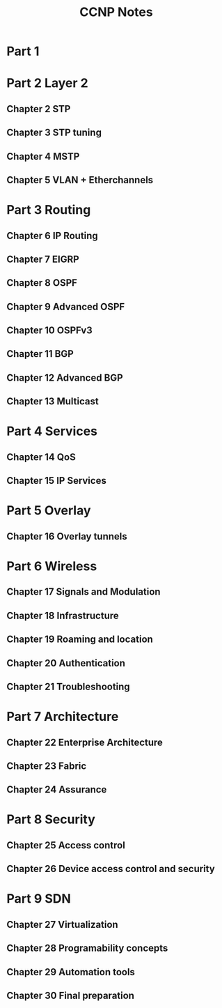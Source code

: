 #+TITLE: CCNP Notes
#+STARTUP: overview
* Part 1
* Part 2 Layer 2
** Chapter 2 STP
** Chapter 3 STP tuning
** Chapter 4 MSTP
** Chapter 5 VLAN + Etherchannels
* Part 3 Routing
** Chapter 6 IP Routing
** Chapter 7 EIGRP
** Chapter 8 OSPF
** Chapter 9 Advanced OSPF
** Chapter 10 OSPFv3
** Chapter 11 BGP
** Chapter 12 Advanced BGP
** Chapter 13 Multicast
* Part 4 Services
** Chapter 14 QoS
** Chapter 15 IP Services
* Part 5 Overlay
** Chapter 16 Overlay tunnels
* Part 6 Wireless
** Chapter 17 Signals and Modulation
** Chapter 18 Infrastructure
** Chapter 19 Roaming and location
** Chapter 20 Authentication
** Chapter 21 Troubleshooting
* Part 7 Architecture
** Chapter 22 Enterprise Architecture
** Chapter 23 Fabric
** Chapter 24 Assurance
* Part 8 Security
** Chapter 25 Access control
** Chapter 26 Device access control and security
* Part 9 SDN
** Chapter 27 Virtualization
** Chapter 28 Programability concepts
** Chapter 29 Automation tools
** Chapter 30 Final preparation
